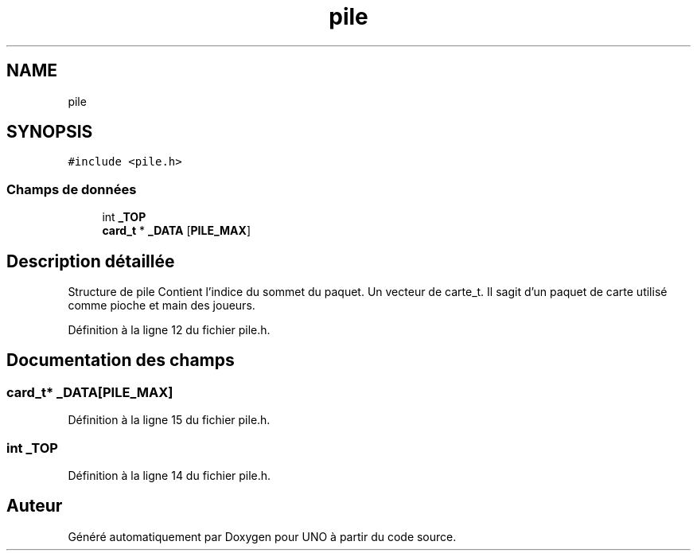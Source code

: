.TH "pile" 3 "Samedi 2 Mai 2020" "Version 1.3" "UNO" \" -*- nroff -*-
.ad l
.nh
.SH NAME
pile
.SH SYNOPSIS
.br
.PP
.PP
\fC#include <pile\&.h>\fP
.SS "Champs de données"

.in +1c
.ti -1c
.RI "int \fB_TOP\fP"
.br
.ti -1c
.RI "\fBcard_t\fP * \fB_DATA\fP [\fBPILE_MAX\fP]"
.br
.in -1c
.SH "Description détaillée"
.PP 
Structure de pile Contient l'indice du sommet du paquet\&. Un vecteur de carte_t\&. Il sagit d'un paquet de carte utilisé comme pioche et main des joueurs\&. 
.PP
Définition à la ligne 12 du fichier pile\&.h\&.
.SH "Documentation des champs"
.PP 
.SS "\fBcard_t\fP* _DATA[\fBPILE_MAX\fP]"

.PP
Définition à la ligne 15 du fichier pile\&.h\&.
.SS "int _TOP"

.PP
Définition à la ligne 14 du fichier pile\&.h\&.

.SH "Auteur"
.PP 
Généré automatiquement par Doxygen pour UNO à partir du code source\&.
